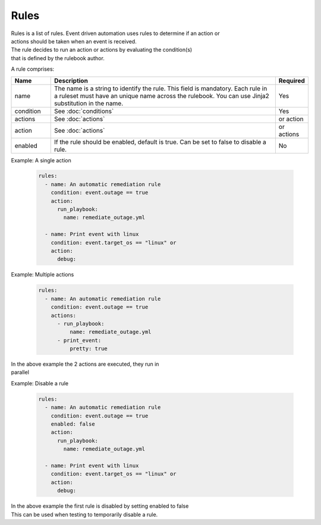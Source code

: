 =====
Rules
=====

| Rules is a list of rules. Event driven automation uses rules to determine if an action or 
| actions should be taken when an event is received.
| The rule decides to run an action or actions by evaluating the condition(s) 
| that is defined by the rulebook author.

A rule comprises:


.. list-table::
   :widths: 25 150 10
   :header-rows: 1

   * - Name
     - Description
     - Required
   * - name
     - The name is a string to identify the rule. This field is mandatory. Each rule in a ruleset must have an unique name across the rulebook. You can use Jinja2 substitution in the name.
     - Yes
   * - condition
     - See :doc:`conditions`
     - Yes
   * - actions
     - See :doc:`actions`
     - or action
   * - action
     - See :doc:`actions`
     - or actions
   * - enabled
     - If the rule should be enabled, default is true. Can be set to false to disable a rule.
     - No



Example: A single action

    .. code-block:: yaml

        rules:
          - name: An automatic remediation rule
            condition: event.outage == true
            action:
              run_playbook:
                name: remediate_outage.yml

          - name: Print event with linux
            condition: event.target_os == "linux" or
            action:
              debug:

Example: Multiple actions

    .. code-block:: yaml

        rules:
          - name: An automatic remediation rule
            condition: event.outage == true
            actions:
              - run_playbook:
                  name: remediate_outage.yml
              - print_event:
                  pretty: true

| In the above example the 2 actions are executed, they run in
| parallel

Example: Disable a rule

    .. code-block:: yaml

        rules:
          - name: An automatic remediation rule
            condition: event.outage == true
            enabled: false
            action:
              run_playbook:
                name: remediate_outage.yml

          - name: Print event with linux
            condition: event.target_os == "linux" or
            action:
              debug:

| In the above example the first rule is disabled by setting enabled to false
| This can be used when testing to temporarily disable a rule.
